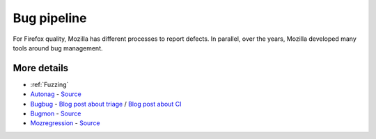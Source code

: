 Bug pipeline
============

For Firefox quality, Mozilla has different processes to report defects. In parallel, over the years, Mozilla developed many tools around bug management.

.. mermaid::

     graph TD
         classDef tool fill:#f96;

         Community --> B(bugzilla.mozilla.org)
         QA --> B
         Foxfooding --> B
         Fuzzing --> B
         SA[Static/Dynamic analysis] --> B
         P[Performance monitoring] --> B
         Y[Test automation] --> B
         Z[Crash detection] --> B
         B --> C{Bug update}
         C --> D[Metadata improvements]
         C --> E[Component triage]
         C --> F[Test case verification]
         F --> BM{{Bugmon}}:::tool
         F --> MR{{Mozregression}}:::tool

         D --> AN{{Autonag}}:::tool
         E --> BB{{bugbug}}:::tool
         D --> BB

More details
------------

* :ref:`Fuzzing`
* `Autonag <https://wiki.mozilla.org/Release_Management/autonag#Introduction>`_ - `Source <https://github.com/mozilla/relman-auto-nag/>`_
* `Bugbug <https://github.com/mozilla/bugbug>`_ - `Blog post about triage <https://hacks.mozilla.org/2019/04/teaching-machines-to-triage-firefox-bugs/>`_ / `Blog post about CI <https://hacks.mozilla.org/2020/07/testing-firefox-more-efficiently-with-machine-learning/>`_
* `Bugmon <https://hacks.mozilla.org/2021/01/analyzing-bugzilla-testcases-with-bugmon/>`_ - `Source <https://github.com/MozillaSecurity/bugmon>`_
* `Mozregression <https://mozilla.github.io/mozregression/>`_ - `Source <https://github.com/mozilla/mozregression>`_
